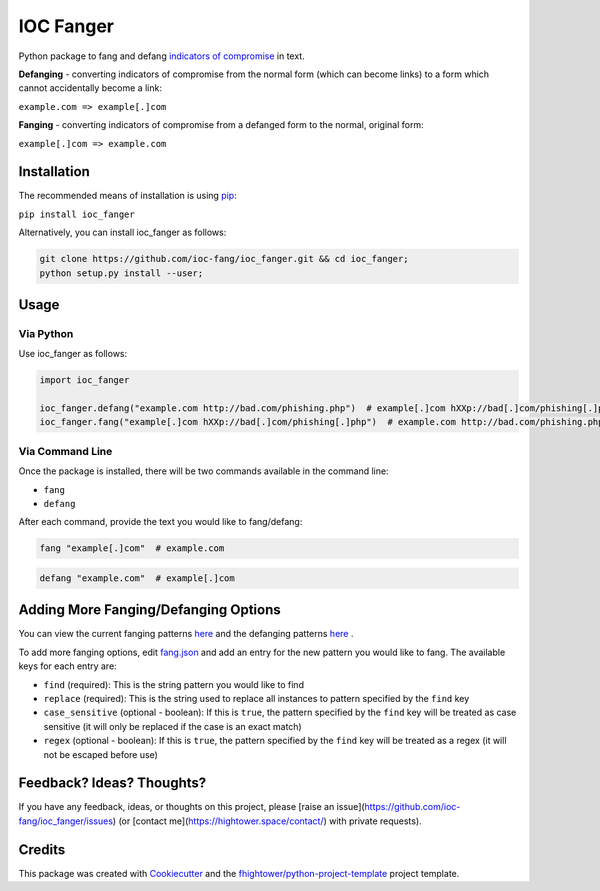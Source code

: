 *******************************
IOC Fanger
*******************************

.. image:: https://img.shields.io/pypi/v/ioc_fanger.svg
        :target: https://pypi.python.org/pypi/ioc_fanger

.. image:: https://img.shields.io/travis/ioc-fang/ioc_fanger.svg
        :target: https://travis-ci.org/ioc-fang/ioc_fanger

.. image:: https://codecov.io/gh/ioc-fang/ioc_fanger/branch/master/graph/badge.svg
        :target: https://codecov.io/gh/ioc-fang/ioc_fanger
        
.. image:: https://api.codacy.com/project/badge/Grade/d1762339ba454fba87c02a1b7ea69052
        :target: https://www.codacy.com/app/fhightower/ioc_fanger

Python package to fang and defang `indicators of compromise <https://digitalguardian.com/blog/what-are-indicators-compromise>`_ in text.

**Defanging** - converting indicators of compromise from the normal form (which can become links) to a form which cannot accidentally become a link:

``example.com => example[.]com``

**Fanging** - converting indicators of compromise from a defanged form to the normal, original form:

``example[.]com => example.com``

Installation
============

The recommended means of installation is using `pip <https://pypi.python.org/pypi/pip/>`_:

``pip install ioc_fanger``

Alternatively, you can install ioc_fanger as follows:

.. code-block:: shell

    git clone https://github.com/ioc-fang/ioc_fanger.git && cd ioc_fanger;
    python setup.py install --user;

Usage
=====

Via Python
^^^^^^^^^^

Use ioc_fanger as follows:

.. code-block:: python

    import ioc_fanger

    ioc_fanger.defang("example.com http://bad.com/phishing.php")  # example[.]com hXXp://bad[.]com/phishing[.]php
    ioc_fanger.fang("example[.]com hXXp://bad[.]com/phishing[.]php")  # example.com http://bad.com/phishing.php

Via Command Line
^^^^^^^^^^^^^^^^

Once the package is installed, there will be two commands available in the command line:

- ``fang``
- ``defang``

After each command, provide the text you would like to fang/defang:

.. code-block:: shell

    fang "example[.]com"  # example.com

.. code-block:: shell

    defang "example.com"  # example[.]com

Adding More Fanging/Defanging Options
=====================================

You can view the current fanging patterns `here <https://github.com/ioc-fang/ioc_fanger/blob/master/ioc_fanger/fang.json>`_ and the defanging patterns `here <https://github.com/ioc-fang/ioc_fanger/blob/master/ioc_fanger/defang.json>`_ .

To add more fanging options, edit `fang.json <https://github.com/ioc-fang/ioc_fanger/blob/master/ioc_fanger/fang.json>`_ and add an entry for the new pattern you would like to fang. The available keys for each entry are:

- ``find`` (required): This is the string pattern you would like to find
- ``replace`` (required): This is the string used to replace all instances to pattern specified by the ``find`` key
- ``case_sensitive`` (optional - boolean): If this is ``true``, the pattern specified by the ``find`` key will be treated as case sensitive (it will only be replaced if the case is an exact match)
- ``regex`` (optional - boolean): If this is ``true``, the pattern specified by the ``find`` key will be treated as a regex (it will not be escaped before use)


Feedback? Ideas? Thoughts?
==========================

If you have any feedback, ideas, or thoughts on this project, please [raise an issue](https://github.com/ioc-fang/ioc_fanger/issues) (or [contact me](https://hightower.space/contact/) with private requests).

Credits
=======

This package was created with Cookiecutter_ and the `fhightower/python-project-template`_ project template.

.. _Cookiecutter: https://github.com/audreyr/cookiecutter
.. _`fhightower/python-project-template`: https://gitlab.com/fhightower/python-project-template
